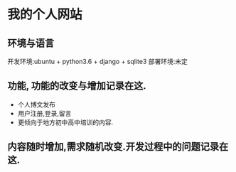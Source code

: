 * 我的个人网站
** 环境与语言
开发环境:ubuntu + python3.6 + django + sqlite3
部署环境:未定

** 功能, 功能的改变与增加记录在这.
- 个人博文发布
- 用户注册,登录,留言
- 更倾向于地方初中高中培训的内容.


** 内容随时增加,需求随机改变.开发过程中的问题记录在这.

